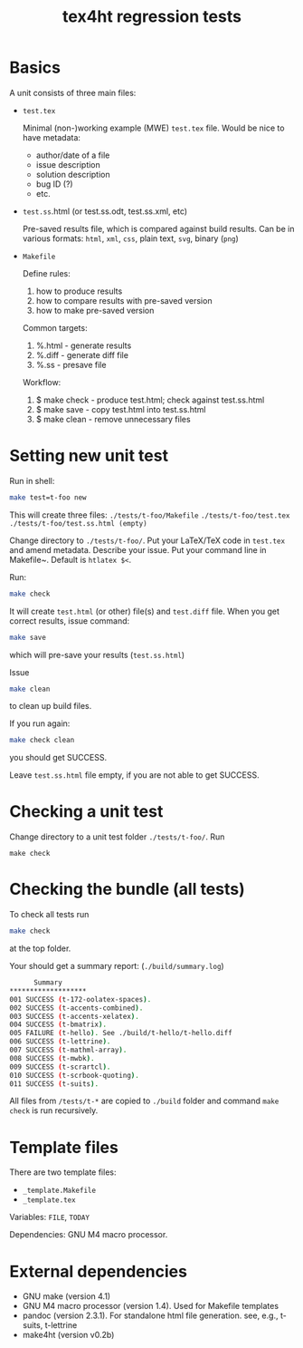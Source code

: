 #+TITLE: tex4ht regression tests

* Basics

A unit consists of three main files:

- ~test.tex~

 Minimal (non-)working example (MWE) ~test.tex~ file.
 Would be nice to have metadata:
           - author/date of a file
           - issue description
           - solution description
           - bug ID (?)
           - etc.

- ~test.ss~.html (or test.ss.odt, test.ss.xml, etc)

  Pre-saved results file, which is compared against build results.
  Can be in various formats: ~html~, ~xml~, ~css~, plain text, ~svg~, binary (~png~)

- ~Makefile~

  Define rules:
  1. how to produce results
  2. how to compare results with pre-saved version
  3. how to make pre-saved version

  Common targets:
  1. %.html - generate results
  2. %.diff - generate diff file
  3. %.ss   - presave file

  Workflow:
  1. $ make check - produce test.html; check against test.ss.html
  2. $ make save  - copy test.html into test.ss.html
  3. $ make clean - remove unnecessary files

* Setting new unit test

Run in shell:

#+BEGIN_SRC sh
make test=t-foo new
#+END_SRC

This will create three files:
~./tests/t-foo/Makefile~
~./tests/t-foo/test.tex~
~./tests/t-foo/test.ss.html (empty)~

Change directory to ~./tests/t-foo/~.
Put your LaTeX/TeX code in ~test.tex~ and amend metadata. Describe your issue.
Put your command line in Makefile~. Default is ~htlatex $<~.

Run:
#+BEGIN_SRC sh
make check
#+END_SRC
It will create ~test.html~ (or other) file(s) and ~test.diff~ file.
When you get correct results, issue command:
#+BEGIN_SRC sh
make save
#+END_SRC
which will pre-save your results (~test.ss.html~)

Issue
#+BEGIN_SRC sh
make clean
#+END_SRC
to clean up build files. 

If you run again:
#+BEGIN_SRC sh
make check clean
#+END_SRC
you should get SUCCESS. 

Leave ~test.ss.html~ file empty, if you are not able to get SUCCESS.

* Checking a unit test

Change directory to a unit test folder  ~./tests/t-foo/~. Run

#+BEGIN_SRC
make check
#+END_SRC


* Checking the bundle (all tests)

To check all tests run
#+BEGIN_SRC sh
make check
#+END_SRC
at the top folder.

Your should get a summary report:
(~./build/summary.log~)
#+BEGIN_SRC sh
      Summary
*******************
001	SUCCESS (t-172-oolatex-spaces).
002	SUCCESS (t-accents-combined).
003	SUCCESS (t-accents-xelatex).
004	SUCCESS (t-bmatrix).
005	FAILURE (t-hello). See ./build/t-hello/t-hello.diff
006	SUCCESS (t-lettrine).
007	SUCCESS (t-mathml-array).
008	SUCCESS (t-mwbk).
009	SUCCESS (t-scrartcl).
010	SUCCESS (t-scrbook-quoting).
011	SUCCESS (t-suits).
#+END_SRC

All files from ~/tests/t-*~ are copied to ~./build~
folder and command ~make check~ is run recursively.

* Template files
  
  There are two template files:
  - ~_template.Makefile~
  - ~_template.tex~

  Variables: ~FILE~, ~TODAY~

  Dependencies: GNU M4 macro processor.

* External dependencies

  - GNU make (version 4.1)
  - GNU M4 macro processor (version 1.4). Used for Makefile templates
  - pandoc (version 2.3.1). For standalone html file generation. see, e.g., t-suits, t-lettrine
  - make4ht (version v0.2b)
